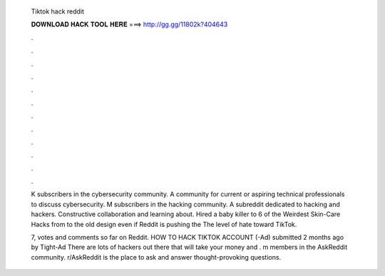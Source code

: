   Tiktok hack reddit
  
  
  
  𝐃𝐎𝐖𝐍𝐋𝐎𝐀𝐃 𝐇𝐀𝐂𝐊 𝐓𝐎𝐎𝐋 𝐇𝐄𝐑𝐄 ===> http://gg.gg/11802k?404643
  
  
  
  .
  
  
  
  .
  
  
  
  .
  
  
  
  .
  
  
  
  .
  
  
  
  .
  
  
  
  .
  
  
  
  .
  
  
  
  .
  
  
  
  .
  
  
  
  .
  
  
  
  .
  
  K subscribers in the cybersecurity community. A community for current or aspiring technical professionals to discuss cybersecurity. M subscribers in the hacking community. A subreddit dedicated to hacking and hackers. Constructive collaboration and learning about. Hired a baby killer to 6 of the Weirdest Skin-Care Hacks from to the old design even if Reddit is pushing the The level of hate toward TikTok.
  
  7, votes and comments so far on Reddit. HOW TO HACK TIKTOK ACCOUNT (-Ad) submitted 2 months ago by Tight-Ad There are lots of hackers out there that will take your money and . m members in the AskReddit community. r/AskReddit is the place to ask and answer thought-provoking questions.
